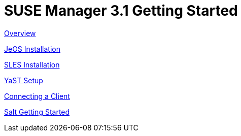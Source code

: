 = SUSE Manager 3.1 Getting Started
:page-permalink: book_mgr_getting_started.html
:layout: default
:doctype: book
:sectnums:
:toc:
:icons: font
:experimental:
:sourcedir: example-manager-docs/docs/manager-docs/manager31/getting-started/

link:quickstart3_chap_install_overview.adoc[Overview]

link:quickstart3_chap_suma_installation_jeos.adoc[JeOS Installation]

link:quickstart3_chap_suma_installation_sles12_sp1.adoc[SLES Installation]

link:quickstart3_chap_suma_setup_with_yast.adoc[YaST Setup]

link:quickstart3_chap_suma_keys_and_first_client.adoc[Connecting a Client]

link:quickstart3_chap_suma_salt_gs.adoc[Salt Getting Started]
